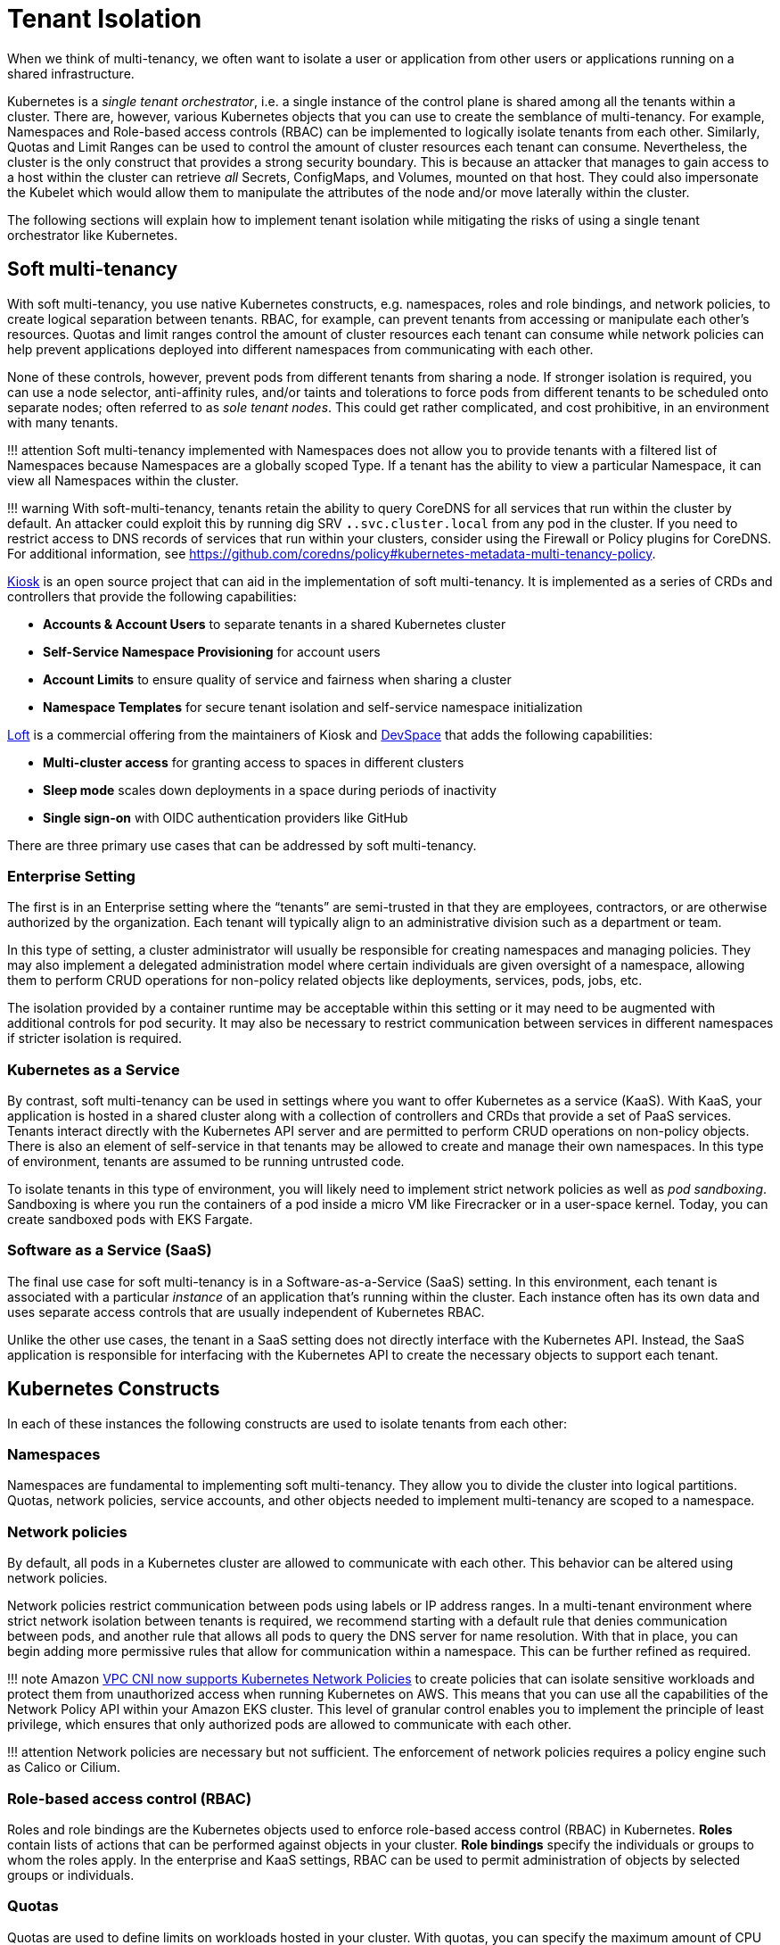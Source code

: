 //!!NODE_ROOT <section>
[."topic"]
[[tenant-isolation,tenant-isolation.title]]
= Tenant Isolation
:info_doctype: section
:info_title: Tenant Isolation
:info_abstract: Tenant Isolation
:info_titleabbrev: Tenant Isolation
:imagesdir: images/

When we think of multi-tenancy, we often want to isolate a user or
application from other users or applications running on a shared
infrastructure.

Kubernetes is a _single tenant orchestrator_, i.e. a single instance of
the control plane is shared among all the tenants within a cluster.
There are, however, various Kubernetes objects that you can use to
create the semblance of multi-tenancy. For example, Namespaces and
Role-based access controls (RBAC) can be implemented to logically
isolate tenants from each other. Similarly, Quotas and Limit Ranges can
be used to control the amount of cluster resources each tenant can
consume. Nevertheless, the cluster is the only construct that provides a
strong security boundary. This is because an attacker that manages to
gain access to a host within the cluster can retrieve _all_ Secrets,
ConfigMaps, and Volumes, mounted on that host. They could also
impersonate the Kubelet which would allow them to manipulate the
attributes of the node and/or move laterally within the cluster.

The following sections will explain how to implement tenant isolation
while mitigating the risks of using a single tenant orchestrator like
Kubernetes.

== Soft multi-tenancy

With soft multi-tenancy, you use native Kubernetes constructs,
e.g. namespaces, roles and role bindings, and network policies, to
create logical separation between tenants. RBAC, for example, can
prevent tenants from accessing or manipulate each other’s resources.
Quotas and limit ranges control the amount of cluster resources each
tenant can consume while network policies can help prevent applications
deployed into different namespaces from communicating with each other.

None of these controls, however, prevent pods from different tenants
from sharing a node. If stronger isolation is required, you can use a
node selector, anti-affinity rules, and/or taints and tolerations to
force pods from different tenants to be scheduled onto separate nodes;
often referred to as _sole tenant nodes_. This could get rather
complicated, and cost prohibitive, in an environment with many tenants.

!!! attention Soft multi-tenancy implemented with Namespaces does not
allow you to provide tenants with a filtered list of Namespaces because
Namespaces are a globally scoped Type. If a tenant has the ability to
view a particular Namespace, it can view all Namespaces within the
cluster.

!!! warning With soft-multi-tenancy, tenants retain the ability to query
CoreDNS for all services that run within the cluster by default. An
attacker could exploit this by running dig SRV `*.*.svc.cluster.local`
from any pod in the cluster. If you need to restrict access to DNS
records of services that run within your clusters, consider using the
Firewall or Policy plugins for CoreDNS. For additional information, see
https://github.com/coredns/policy#kubernetes-metadata-multi-tenancy-policy.

https://github.com/kiosk-sh/kiosk[Kiosk] is an open source project that
can aid in the implementation of soft multi-tenancy. It is implemented
as a series of CRDs and controllers that provide the following
capabilities:

* *Accounts & Account Users* to separate tenants in a shared Kubernetes
cluster
* *Self-Service Namespace Provisioning* for account users
* *Account Limits* to ensure quality of service and fairness when
sharing a cluster
* *Namespace Templates* for secure tenant isolation and self-service
namespace initialization

https://loft.sh[Loft] is a commercial offering from the maintainers of
Kiosk and https://github.com/devspace-cloud/devspace[DevSpace] that adds
the following capabilities:

* *Multi-cluster access* for granting access to spaces in different
clusters
* *Sleep mode* scales down deployments in a space during periods of
inactivity
* *Single sign-on* with OIDC authentication providers like GitHub

There are three primary use cases that can be addressed by soft
multi-tenancy.

=== Enterprise Setting

The first is in an Enterprise setting where the "`tenants`" are
semi-trusted in that they are employees, contractors, or are otherwise
authorized by the organization. Each tenant will typically align to an
administrative division such as a department or team.

In this type of setting, a cluster administrator will usually be
responsible for creating namespaces and managing policies. They may also
implement a delegated administration model where certain individuals are
given oversight of a namespace, allowing them to perform CRUD operations
for non-policy related objects like deployments, services, pods, jobs,
etc.

The isolation provided by a container runtime may be acceptable within
this setting or it may need to be augmented with additional controls for
pod security. It may also be necessary to restrict communication between
services in different namespaces if stricter isolation is required.

=== Kubernetes as a Service

By contrast, soft multi-tenancy can be used in settings where you want
to offer Kubernetes as a service (KaaS). With KaaS, your application is
hosted in a shared cluster along with a collection of controllers and
CRDs that provide a set of PaaS services. Tenants interact directly with
the Kubernetes API server and are permitted to perform CRUD operations
on non-policy objects. There is also an element of self-service in that
tenants may be allowed to create and manage their own namespaces. In
this type of environment, tenants are assumed to be running untrusted
code.

To isolate tenants in this type of environment, you will likely need to
implement strict network policies as well as _pod sandboxing_.
Sandboxing is where you run the containers of a pod inside a micro VM
like Firecracker or in a user-space kernel. Today, you can create
sandboxed pods with EKS Fargate.

=== Software as a Service (SaaS)

The final use case for soft multi-tenancy is in a Software-as-a-Service
(SaaS) setting. In this environment, each tenant is associated with a
particular _instance_ of an application that’s running within the
cluster. Each instance often has its own data and uses separate access
controls that are usually independent of Kubernetes RBAC.

Unlike the other use cases, the tenant in a SaaS setting does not
directly interface with the Kubernetes API. Instead, the SaaS
application is responsible for interfacing with the Kubernetes API to
create the necessary objects to support each tenant.

== Kubernetes Constructs

In each of these instances the following constructs are used to isolate
tenants from each other:

=== Namespaces

Namespaces are fundamental to implementing soft multi-tenancy. They
allow you to divide the cluster into logical partitions. Quotas, network
policies, service accounts, and other objects needed to implement
multi-tenancy are scoped to a namespace.

=== Network policies

By default, all pods in a Kubernetes cluster are allowed to communicate
with each other. This behavior can be altered using network policies.

Network policies restrict communication between pods using labels or IP
address ranges. In a multi-tenant environment where strict network
isolation between tenants is required, we recommend starting with a
default rule that denies communication between pods, and another rule
that allows all pods to query the DNS server for name resolution. With
that in place, you can begin adding more permissive rules that allow for
communication within a namespace. This can be further refined as
required.

!!! note Amazon
https://aws.amazon.com/blogs/containers/amazon-vpc-cni-now-supports-kubernetes-network-policies/[VPC
CNI now supports Kubernetes Network Policies] to create policies that
can isolate sensitive workloads and protect them from unauthorized
access when running Kubernetes on AWS. This means that you can use all
the capabilities of the Network Policy API within your Amazon EKS
cluster. This level of granular control enables you to implement the
principle of least privilege, which ensures that only authorized pods
are allowed to communicate with each other.

!!! attention Network policies are necessary but not sufficient. The
enforcement of network policies requires a policy engine such as Calico
or Cilium.

=== Role-based access control (RBAC)

Roles and role bindings are the Kubernetes objects used to enforce
role-based access control (RBAC) in Kubernetes. *Roles* contain lists of
actions that can be performed against objects in your cluster. *Role
bindings* specify the individuals or groups to whom the roles apply. In
the enterprise and KaaS settings, RBAC can be used to permit
administration of objects by selected groups or individuals.

=== Quotas

Quotas are used to define limits on workloads hosted in your cluster.
With quotas, you can specify the maximum amount of CPU and memory that a
pod can consume, or you can limit the number of resources that can be
allocated in a cluster or namespace. *Limit ranges* allow you to declare
minimum, maximum, and default values for each limit.

Overcommitting resources in a shared cluster is often beneficial because
it allows you maximize your resources. However, unbounded access to a
cluster can cause resource starvation, which can lead to performance
degradation and loss of application availability. If a pod’s requests
are set too low and the actual resource utilization exceeds the capacity
of the node, the node will begin to experience CPU or memory pressure.
When this happens, pods may be restarted and/or evicted from the node.

To prevent this from happening, you should plan to impose quotas on
namespaces in a multi-tenant environment to force tenants to specify
requests and limits when scheduling their pods on the cluster. It will
also mitigate a potential denial of service by constraining the amount
of resources a pod can consume.

You can also use quotas to apportion the cluster’s resources to align
with a tenant’s spend. This is particularly useful in the KaaS scenario.

=== Pod priority and preemption

Pod priority and preemption can be useful when you want to provide more
importance to a Pod relative to other Pods. For example, with pod
priority you can configure pods from customer A to run at a higher
priority than customer B. When there’s insufficient capacity available,
the scheduler will evict the lower-priority pods from customer B to
accommodate the higher-priority pods from customer A. This can be
especially handy in a SaaS environment where customers willing to pay a
premium receive a higher priority.

!!! attention Pods priority can have an undesired effect on other Pods
with lower priority. For example, although the victim pods are
terminated gracefully but the PodDisruptionBudget is not guaranteed,
which could break a application with lower priority that relies on a
quorum of Pods, see
https://kubernetes.io/docs/concepts/scheduling-eviction/pod-priority-preemption/#limitations-of-preemption[Limitations
of preemption].

== Mitigating controls

Your chief concern as an administrator of a multi-tenant environment is
preventing an attacker from gaining access to the underlying host. The
following controls should be considered to mitigate this risk:

=== Sandboxed execution environments for containers

Sandboxing is a technique by which each container is run in its own
isolated virtual machine. Technologies that perform pod sandboxing
include https://firecracker-microvm.github.io/[Firecracker] and Weave’s
https://www.weave.works/blog/firekube-fast-and-secure-kubernetes-clusters-using-weave-ignite[Firekube].

For additional information about the effort to make Firecracker a
supported runtime for EKS, see
https://threadreaderapp.com/thread/1238496944684597248.html.

=== Open Policy Agent (OPA) & Gatekeeper

https://github.com/open-policy-agent/gatekeeper[Gatekeeper] is a
Kubernetes admission controller that enforces policies created with
https://www.openpolicyagent.org/[OPA]. With OPA you can create a policy
that runs pods from tenants on separate instances or at a higher
priority than other tenants. A collection of common OPA policies can be
found in the GitHub
https://github.com/aws/aws-eks-best-practices/tree/master/policies/opa[repository]
for this project.

There is also an experimental https://github.com/coredns/coredns-opa[OPA
plugin for CoreDNS] that allows you to use OPA to filter/control the
records returned by CoreDNS.

=== Kyverno

https://kyverno.io[Kyverno] is a Kubernetes native policy engine that
can validate, mutate, and generate configurations with policies as
Kubernetes resources. Kyverno uses Kustomize-style overlays for
validation, supports JSON Patch and strategic merge patch for mutation,
and can clone resources across namespaces based on flexible triggers.

You can use Kyverno to isolate namespaces, enforce pod security and
other best practices, and generate default configurations such as
network policies. Several examples are included in the GitHub
https://github.com/aws/aws-eks-best-practices/tree/master/policies/kyverno[repository]
for this project. Many others are included in the
https://kyverno.io/policies/[policy library] on the Kyverno website.

=== Isolating tenant workloads to specific nodes

Restricting tenant workloads to run on specific nodes can be used to
increase isolation in the soft multi-tenancy model. With this approach,
tenant-specific workloads are only run on nodes provisioned for the
respective tenants. To achieve this isolation, native Kubernetes
properties (node affinity, and taints and tolerations) are used to
target specific nodes for pod scheduling, and prevent pods, from other
tenants, from being scheduled on the tenant-specific nodes.

==== Part 1 - Node affinity

Kubernetes
https://kubernetes.io/docs/concepts/scheduling-eviction/assign-pod-node/#affinity-and-anti-affinity[node
affinity] is used to target nodes for scheduling, based on node
https://kubernetes.io/docs/concepts/overview/working-with-objects/labels/[labels].
With node affinity rules, the pods are attracted to specific nodes that
match the selector terms. In the below pod specification, the
`requiredDuringSchedulingIgnoredDuringExecution` node affinity is
applied to the respective pod. The result is that the pod will target
nodes that are labeled with the following key/value:
`node-restriction.kubernetes.io/tenant: tenants-x`.

[source,yaml]
----
...
spec:
  affinity:
    nodeAffinity:
      requiredDuringSchedulingIgnoredDuringExecution:
        nodeSelectorTerms:
        - matchExpressions:
          - key: node-restriction.kubernetes.io/tenant
            operator: In
            values:
            - tenants-x
...
----

With this node affinity, the label is required during scheduling, but
not during execution; if the underlying nodes’ labels change, the pods
will not be evicted due solely to that label change. However, future
scheduling could be impacted.

!!! Warning The label prefix of `node-restriction.kubernetes.io/` has
special meaning in Kubernetes.
https://kubernetes.io/docs/reference/access-authn-authz/admission-controllers/#noderestriction[NodeRestriction]
which is enabled for EKS clusters prevents `kubelet` from
adding/removing/updating labels with this prefix. Attackers aren’t able
to use the `kubelet`’s credentials to update the node object or modify
the system setup to pass these labels into `kubelet` as `kubelet`
isn’t allowed to modify these labels. If this prefix is used for all pod
to node scheduling, it prevents scenarios where an attacker may want to
attract a different set of workloads to a node by modifying the node
labels.

!!! Info Instead of node affinity, we could have used the
https://kubernetes.io/docs/concepts/scheduling-eviction/assign-pod-node/#nodeselector[node
selector]. However, node affinity is more expressive and allows for more
conditions to be considered during pod scheduling. For additional
information about the differences and more advanced scheduling choices,
please see this CNCF blog post on
https://www.cncf.io/blog/2021/07/27/advanced-kubernetes-pod-to-node-scheduling/[Advanced
Kubernetes pod to node scheduling].

==== Part 2 - Taints and tolerations

Attracting pods to nodes is just the first part of this three-part
approach. For this approach to work, we must repel pods from scheduling
onto nodes for which the pods are not authorized. To repel unwanted or
unauthorized pods, Kubernetes uses node
https://kubernetes.io/docs/concepts/scheduling-eviction/taint-and-toleration/[taints].
Taints are used to place conditions on nodes that prevent pods from
being scheduled. The below taint uses a key-value pair of
`tenant: tenants-x`.

[source,yaml]
----
...
    taints:
      - key: tenant
        value: tenants-x
        effect: NoSchedule
...
----

Given the above node `taint`, only pods that _tolerate_ the taint will
be allowed to be scheduled on the node. To allow authorized pods to be
scheduled onto the node, the respective pod specifications must include
a `toleration` to the taint, as seen below.

[source,yaml]
----
...
  tolerations:
  - effect: NoSchedule
    key: tenant
    operator: Equal
    value: tenants-x
...
----

Pods with the above `toleration` will not be stopped from scheduling
on the node, at least not because of that specific taint. Taints are
also used by Kubernetes to temporarily stop pod scheduling during
certain conditions, like node resource pressure. With node affinity, and
taints and tolerations, we can effectively attract the desired pods to
specific nodes and repel unwanted pods.

!!! attention Certain Kubernetes pods are required to run on all nodes.
Examples of these pods are those started by the
https://github.com/containernetworking/cni[Container Network Interface
(CNI)] and
https://kubernetes.io/docs/reference/command-line-tools-reference/kube-proxy/[kube-proxy]
https://kubernetes.io/docs/concepts/workloads/controllers/daemonset/[daemonsets].
To that end, the specifications for these pods contain very permissive
tolerations, to tolerate different taints. Care should be taken to not
change these tolerations. Changing these tolerations could result in
incorrect cluster operation. Additionally, policy-management tools, such
as https://github.com/open-policy-agent/gatekeeper[OPA/Gatekeeper] and
https://kyverno.io/[Kyverno] can be used to write validating policies
that prevent unauthorized pods from using these permissive tolerations.

==== Part 3 - Policy-based management for node selection

There are several tools that can be used to help manage the node
affinity and tolerations of pod specifications, including enforcement of
rules in CICD pipelines. However, enforcement of isolation should also
be done at the Kubernetes cluster level. For this purpose,
policy-management tools can be used to _mutate_ inbound Kubernetes API
server requests, based on request payloads, to apply the respective node
affinity rules and tolerations mentioned above.

For example, pods destined for the _tenants-x_ namespace can be
_stamped_ with the correct node affinity and toleration to permit
scheduling on the _tenants-x_ nodes. Utilizing policy-management tools
configured using the Kubernetes
https://kubernetes.io/docs/reference/access-authn-authz/admission-controllers/#mutatingadmissionwebhook[Mutating
Admission Webhook], policies can be used to mutate the inbound pod
specifications. The mutations add the needed elements to allow desired
scheduling. An example OPA/Gatekeeper policy that adds a node affinity
is seen below.

[source,yaml]
----
apiVersion: mutations.gatekeeper.sh/v1alpha1
kind: Assign
metadata:
  name: mutator-add-nodeaffinity-pod
  annotations:
    aws-eks-best-practices/description: >-
      Adds Node affinity - https://kubernetes.io/docs/concepts/scheduling-eviction/assign-pod-node/#node-affinity
spec:
  applyTo:
  - groups: [""]
    kinds: ["Pod"]
    versions: ["v1"]
  match:
    namespaces: ["tenants-x"]
  location: "spec.affinity.nodeAffinity.requiredDuringSchedulingIgnoredDuringExecution.nodeSelectorTerms"
  parameters:
    assign:
      value: 
        - matchExpressions:
          - key: "tenant"
            operator: In
            values:
            - "tenants-x"
----

The above policy is applied to a Kubernetes API server request, to apply
a pod to the _tenants-x_ namespace. The policy adds the
`requiredDuringSchedulingIgnoredDuringExecution` node affinity rule,
so that pods are attracted to nodes with the `tenant: tenants-x`
label.

A second policy, seen below, adds the toleration to the same pod
specification, using the same matching criteria of target namespace and
groups, kinds, and versions.

[source,yaml]
----
apiVersion: mutations.gatekeeper.sh/v1alpha1
kind: Assign
metadata:
  name: mutator-add-toleration-pod
  annotations:
    aws-eks-best-practices/description: >-
      Adds toleration - https://kubernetes.io/docs/concepts/scheduling-eviction/taint-and-toleration/
spec:
  applyTo:
  - groups: [""]
    kinds: ["Pod"]
    versions: ["v1"]
  match:
    namespaces: ["tenants-x"]
  location: "spec.tolerations"
  parameters:
    assign:
      value: 
      - key: "tenant"
        operator: "Equal"
        value: "tenants-x"
        effect: "NoSchedule"
----

The above policies are specific to pods; this is due to the paths to the
mutated elements in the policies’ `location` elements. Additional
policies could be written to handle resources that create pods, like
Deployment and Job resources. The listed policies and other examples can
been seen in the companion
https://github.com/aws/aws-eks-best-practices/tree/master/policies/opa/gatekeeper/node-selector[GitHub
project] for this guide.

The result of these two mutations is that pods are attracted to the
desired node, while at the same time, not repelled by the specific node
taint. To verify this, we can see the snippets of output from two
`kubectl` calls to get the nodes labeled with `tenant=tenants-x`,
and get the pods in the `tenants-x` namespace.

[source,bash]
----
kubectl get nodes -l tenant=tenants-x
NAME                                        
ip-10-0-11-255...
ip-10-0-28-81...
ip-10-0-43-107...

kubectl -n tenants-x get pods -owide
NAME                                  READY   STATUS    RESTARTS   AGE   IP            NODE
tenant-test-deploy-58b895ff87-2q7xw   1/1     Running   0          13s   10.0.42.143   ip-10-0-43-107...
tenant-test-deploy-58b895ff87-9b6hg   1/1     Running   0          13s   10.0.18.145   ip-10-0-28-81...
tenant-test-deploy-58b895ff87-nxvw5   1/1     Running   0          13s   10.0.30.117   ip-10-0-28-81...
tenant-test-deploy-58b895ff87-vw796   1/1     Running   0          13s   10.0.3.113    ip-10-0-11-255...
tenant-test-pod                       1/1     Running   0          13s   10.0.35.83    ip-10-0-43-107...
----

As we can see from the above outputs, all the pods are scheduled on the
nodes labeled with `tenant=tenants-x`. Simply put, the pods will only
run on the desired nodes, and the other pods (without the required
affinity and tolerations) will not. The tenant workloads are effectively
isolated.

An example mutated pod specification is seen below.

[source,yaml]
----
apiVersion: v1
kind: Pod
metadata:
  name: tenant-test-pod
  namespace: tenants-x
spec:
  affinity:
    nodeAffinity:
      requiredDuringSchedulingIgnoredDuringExecution:
        nodeSelectorTerms:
        - matchExpressions:
          - key: tenant
            operator: In
            values:
            - tenants-x
...
  tolerations:
  - effect: NoSchedule
    key: tenant
    operator: Equal
    value: tenants-x
...
----

!!! attention Policy-management tools that are integrated to the
Kubernetes API server request flow, using mutating and validating
admission webhooks, are designed to respond to the API server’s request
within a specified timeframe. This is usually 3 seconds or less. If the
webhook call fails to return a response within the configured time, the
mutation and/or validation of the inbound API sever request may or may
not occur. This behavior is based on whether the admission webhook
configurations are set to
https://open-policy-agent.github.io/gatekeeper/website/docs/#admission-webhook-fail-open-by-default[Fail
Open or Fail Close].

In the above examples, we used policies written for OPA/Gatekeeper.
However, there are other policy management tools that handle our
node-selection use case as well. For example, this
https://kyverno.io/policies/other/add_node_affinity/add_node_affinity/[Kyverno
policy] could be used to handle the node affinity mutation.

!!! tip If operating correctly, mutating policies will effect the
desired changes to inbound API server request payloads. However,
validating policies should also be included to verify that the desired
changes occur, before changes are allowed to persist. This is especially
important when using these policies for tenant-to-node isolation. It is
also a good idea to include _Audit_ policies to routinely check your
cluster for unwanted configurations.

=== References

* https://github.com/cruise-automation/k-rail[k-rail] Designed to help
you secure a multi-tenant environment through the enforcement of certain
policies.
* https://d1.awsstatic.com/whitepapers/security-practices-for-multi-tenant-saas-apps-using-eks.pdf[Security
Practices for MultiTenant SaaS Applications using Amazon EKS]

== Hard multi-tenancy

Hard multi-tenancy can be implemented by provisioning separate clusters
for each tenant. While this provides very strong isolation between
tenants, it has several drawbacks.

First, when you have many tenants, this approach can quickly become
expensive. Not only will you have to pay for the control plane costs for
each cluster, you will not be able to share compute resources between
clusters. This will eventually cause fragmentation where a subset of
your clusters are underutilized while others are overutilized.

Second, you will likely need to buy or build special tooling to manage
all of these clusters. In time, managing hundreds or thousands of
clusters may simply become too unwieldy.

Finally, creating a cluster per tenant will be slow relative to a
creating a namespace. Nevertheless, a hard-tenancy approach may be
necessary in highly-regulated industries or in SaaS environments where
strong isolation is required.

== Future directions

The Kubernetes community has recognized the current shortcomings of soft
multi-tenancy and the challenges with hard multi-tenancy. The
https://github.com/kubernetes-sigs/multi-tenancy[Multi-Tenancy Special
Interest Group (SIG)] is attempting to address these shortcomings
through several incubation projects, including Hierarchical Namespace
Controller (HNC) and Virtual Cluster.

The HNC proposal (KEP) describes a way to create parent-child
relationships between namespaces with [policy] object inheritance along
with an ability for tenant administrators to create sub-namespaces.

The Virtual Cluster proposal describes a mechanism for creating separate
instances of the control plane services, including the API server, the
controller manager, and scheduler, for each tenant within the cluster
(also known as "`Kubernetes on Kubernetes`").

The
https://github.com/kubernetes-sigs/multi-tenancy/blob/master/benchmarks/README.md[Multi-Tenancy
Benchmarks] proposal provides guidelines for sharing clusters using
namespaces for isolation and segmentation, and a command line tool
https://github.com/kubernetes-sigs/multi-tenancy/blob/master/benchmarks/kubectl-mtb/README.md[kubectl-mtb]
to validate conformance to the guidelines.

== Multi-cluster management tools and resources

* https://banzaicloud.com/[Banzai Cloud]
* https://d2iq.com/solutions/ksphere/kommander[Kommander]
* https://github.com/lensapp/lens[Lens]
* https://nirmata.com[Nirmata]
* https://rafay.co/[Rafay]
* https://rancher.com/products/rancher/[Rancher]
* https://www.weave.works/oss/flux/[Weave Flux]
